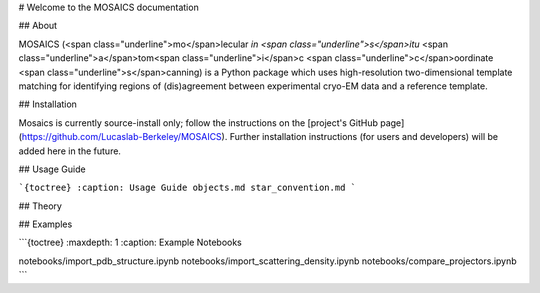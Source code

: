 # Welcome to the MOSAICS documentation

## About

MOSAICS (<span class="underline">mo</span>lecular *in <span class="underline">s</span>itu* <span class="underline">a</span>tom<span class="underline">i</span>c <span class="underline">c</span>oordinate <span class="underline">s</span>canning) is a Python package which uses high-resolution two-dimensional template matching for identifying regions of (dis)agreement between experimental cryo-EM data and a reference template.



## Installation

Mosaics is currently source-install only; follow the instructions on the [project's GitHub page](https://github.com/Lucaslab-Berkeley/MOSAICS).
Further installation instructions (for users and developers) will be added here in the future.


## Usage Guide

```{toctree}
:caption: Usage Guide
objects.md
star_convention.md
```


## Theory


## Examples



```{toctree}
:maxdepth: 1
:caption: Example Notebooks

notebooks/import_pdb_structure.ipynb
notebooks/import_scattering_density.ipynb
notebooks/compare_projectors.ipynb
```

